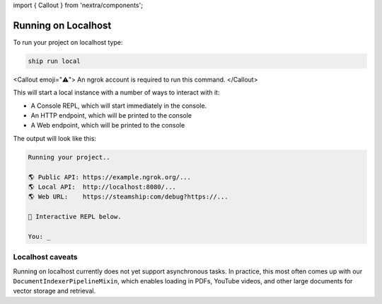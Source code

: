 import { Callout } from \'nextra/components\';

::

Running on Localhost
--------------------

To run your project on localhost type:

.. code-block:: bash

   ship run local

<Callout emoji=\"⚠️\">
An ngrok account is required to run this command.
</Callout>

This will start a local instance with a number of ways to interact with it:

- A Console REPL, which will start immediately in the console.
- An HTTP endpoint, which will be printed to the console
- A Web endpoint, which will be printed to the console

The output will look like this:

.. code-block:: bash

   Running your project..

   🌎 Public API: https://example.ngrok.org/...
   🌎 Local API:  http://localhost:8080/...
   🌎 Web URL:    https://steamship:com/debug?https://...

   💬 Interactive REPL below.

   You: _

Localhost caveats
~~~~~~~~~~~~~~~~~

Running on localhost currently does not yet support asynchronous tasks.
In practice, this most often comes up with our ``DocumentIndexerPipelineMixin``, which enables loading in PDFs, YouTube videos, and other large documents for vector storage and retrieval.

